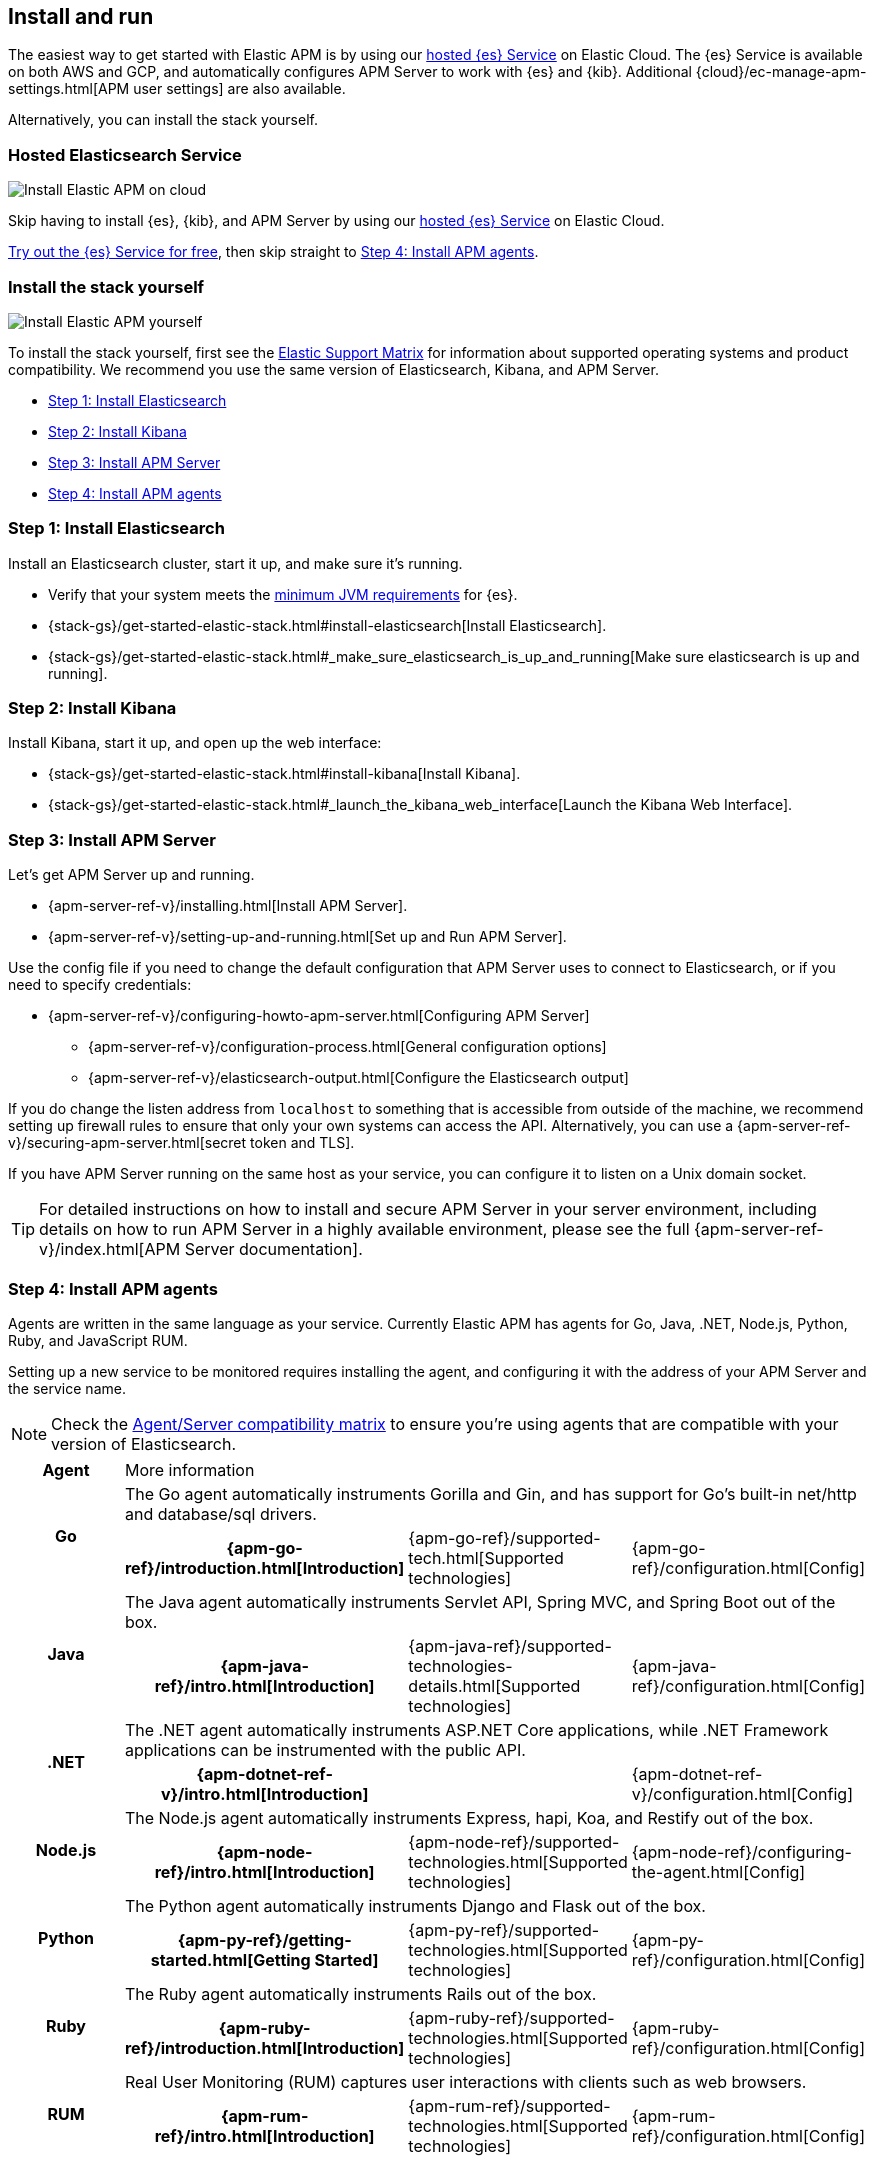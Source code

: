 [[install-and-run]]
== Install and run

The easiest way to get started with Elastic APM is by using our
https://www.elastic.co/cloud/elasticsearch-service[hosted {es} Service] on
Elastic Cloud. The {es} Service is available on both AWS and GCP,
and automatically configures APM Server to work with {es} and {kib}.
Additional {cloud}/ec-manage-apm-settings.html[APM user settings] are also available.

Alternatively, you can install the stack yourself.

[float]
=== Hosted Elasticsearch Service

image::images/apm-architecture-cloud.png[Install Elastic APM on cloud]

Skip having to install {es}, {kib}, and APM Server by using our
https://www.elastic.co/cloud/elasticsearch-service[hosted {es} Service] on
Elastic Cloud.

https://www.elastic.co/cloud/elasticsearch-service/signup[Try out the {es} Service for free],
then skip straight to <<agents>>.

[float]
[[before-installation]]
=== Install the stack yourself

image::images/apm-architecture-diy.png[Install Elastic APM yourself]

To install the stack yourself, first see the https://www.elastic.co/support/matrix[Elastic Support Matrix] for information about supported operating systems and product compatibility.
We recommend you use the same version of Elasticsearch, Kibana, and APM Server.

* <<install-elasticsearch>>
* <<install-kibana>>
* <<apm-server>>
* <<agents>>

[[install-elasticsearch]]
=== Step 1: Install Elasticsearch

// This will move to tagged regions so we can pull the installation instructions
// here (instead of linking out)

Install an Elasticsearch cluster, start it up, and make sure it's running.

* Verify that your system meets the
https://www.elastic.co/support/matrix#matrix_jvm[minimum JVM requirements] for {es}.
* {stack-gs}/get-started-elastic-stack.html#install-elasticsearch[Install Elasticsearch].
* {stack-gs}/get-started-elastic-stack.html#_make_sure_elasticsearch_is_up_and_running[Make sure elasticsearch is up and running].

[[install-kibana]]
=== Step 2: Install Kibana

// This will move to tagged regions so we can pull the installation instructions
// here (instead of linking out)

Install Kibana, start it up, and open up the web interface:

* {stack-gs}/get-started-elastic-stack.html#install-kibana[Install Kibana].
* {stack-gs}/get-started-elastic-stack.html#_launch_the_kibana_web_interface[Launch the Kibana Web Interface].

[[apm-server]]
=== Step 3: Install APM Server

Let's get APM Server up and running.

* {apm-server-ref-v}/installing.html[Install APM Server].
* {apm-server-ref-v}/setting-up-and-running.html[Set up and Run APM Server].

Use the config file if you need to change the default configuration that APM Server uses to connect to Elasticsearch,
or if you need to specify credentials:

* {apm-server-ref-v}/configuring-howto-apm-server.html[Configuring APM Server]
** {apm-server-ref-v}/configuration-process.html[General configuration options]
** {apm-server-ref-v}/elasticsearch-output.html[Configure the Elasticsearch output]

[[secure-api-access]]
If you do change the listen address from `localhost` to something that is accessible from outside of the machine,
we recommend setting up firewall rules to ensure that only your own systems can access the API.
Alternatively,
you can use a {apm-server-ref-v}/securing-apm-server.html[secret token and TLS].

If you have APM Server running on the same host as your service,
you can configure it to listen on a Unix domain socket.

[[more-information]]
TIP: For detailed instructions on how to install and secure APM Server in your server environment,
including details on how to run APM Server in a highly available environment,
please see the full {apm-server-ref-v}/index.html[APM Server documentation].

[[agents]]
=== Step 4: Install APM agents

Agents are written in the same language as your service.
Currently Elastic APM has agents for Go, Java, .NET, Node.js, Python, Ruby, and JavaScript RUM.

// todo: fix this sentence
Setting up a new service to be monitored requires installing the agent,
and configuring it with the address of your APM Server and the service name.

NOTE: Check the <<agent-server-compatibility,Agent/Server compatibility matrix>> to ensure you're using agents that are compatible with your version of Elasticsearch.

[cols="h,,,"]
|=======================================================================
|Agent
3+| More information

.2+|Go
3+|The Go agent automatically instruments Gorilla and Gin, and has support for Go’s built-in net/http and database/sql drivers.
|{apm-go-ref}/introduction.html[Introduction]
|{apm-go-ref}/supported-tech.html[Supported technologies]
|{apm-go-ref}/configuration.html[Config]

.2+|Java
3+|The Java agent automatically instruments Servlet API, Spring MVC, and Spring Boot out of the box.
|{apm-java-ref}/intro.html[Introduction]
|{apm-java-ref}/supported-technologies-details.html[Supported technologies]
|{apm-java-ref}/configuration.html[Config]

.2+|.NET
3+|The .NET agent automatically instruments ASP.NET Core applications, while .NET Framework applications can be instrumented with the public API.
|{apm-dotnet-ref-v}/intro.html[Introduction]
|
|{apm-dotnet-ref-v}/configuration.html[Config]

.2+|Node.js
3+|The Node.js agent automatically instruments Express, hapi, Koa, and Restify out of the box.
|{apm-node-ref}/intro.html[Introduction]
|{apm-node-ref}/supported-technologies.html[Supported technologies]
|{apm-node-ref}/configuring-the-agent.html[Config]

.2+|Python
3+|The Python agent automatically instruments Django and Flask out of the box.
|{apm-py-ref}/getting-started.html[Getting Started]
|{apm-py-ref}/supported-technologies.html[Supported technologies]
|{apm-py-ref}/configuration.html[Config]

.2+|Ruby
3+|The Ruby agent automatically instruments Rails out of the box.
|{apm-ruby-ref}/introduction.html[Introduction]
|{apm-ruby-ref}/supported-technologies.html[Supported technologies]
|{apm-ruby-ref}/configuration.html[Config]

.2+|RUM
3+|Real User Monitoring (RUM) captures user interactions with clients such as web browsers.
|{apm-rum-ref}/intro.html[Introduction]
|{apm-rum-ref}/supported-technologies.html[Supported technologies]
|{apm-rum-ref}/configuration.html[Config]
|=======================================================================

[[choose-service-name]]
[float]
==== Choose a service name

The service name is used by Elastic APM to differentiate between data coming from different services.

Elastic APM includes the service name field on every document that it saves in Elasticsearch.
If you change the service name after using Elastic APM,
you will see the old service name and the new service name as two separate services.
Make sure you choose a good service name before you get started.

The service name can only contain alphanumeric characters,
spaces, underscores, and dashes (must match `^[a-zA-Z0-9 _-]+$`).

=== What now?

You're now up and running with Elastic APM!
Don't forget to check out the <<components>> and <<apm-data-model>> documentation to gain a deeper understanding of how Elastic APM works. 
